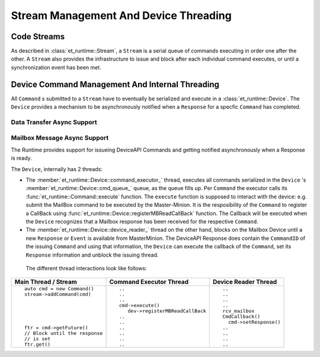 .. _Stream_Management:

Stream Management And Device Threading
======================================

Code Streams
------------

As described in :class:`et_runtime::Stream`, a ``Stream`` is a serial queue of commands executing
in order one after the other. A ``Stream`` also provides the infrastructure to issue and
block after each individual command executes, or until a synchronization event has been met.

Device Command Management And Internal Threading
------------------------------------------------

All ``Command`` s submitted to a ``Stream`` have to eventually be serialized and execute in a
:class:`et_runtime::Device`. The ``Device`` provides a mechanism to be asynchronously notified
when a ``Response`` for a specfic ``Command`` has completed.

Data Transfer Async Support
^^^^^^^^^^^^^^^^^^^^^^^^^^^

.. note:

   Add description how we support async data


Mailbox Message Async Support
^^^^^^^^^^^^^^^^^^^^^^^^^^^^^

The Runtime provides support for issueing DeviceAPI Commands and getting notified
asynchronously when a Response is ready.

The ``Device``, internally has 2 threads:

* The :member:`et_runtime::Device::command_executor_` thread, executes all commands
  serialized in the ``Device`` 's :member:`et_runtime::Device::cmd_queue_` queue, as the
  queue fills up. Per ``Command`` the executor calls its :func:`et_runtime::Command::execute` function.
  The ``execute`` function is supposed to interact with the device: e.g. submit the MailBox command
  to be executed by the Master-Minion. It is the resposibility of the ``Command`` to register a CallBack using
  :func:`et_runtime::Device::registerMBReadCallBack` function. The Callback will be executed when
  the ``Device`` recognizes that a Mailbox response has been received for the respective ``Command``.

* The :member:`et_runtime::Device::device_reader_` thread on the other hand, blocks on the Mailbox Device
  until a new ``Response`` or ``Event`` is available from MasterMinion. The DeviceAPI Response does
  contain the ``CommandID`` of the issuing ``Command`` and using that information, the ``Device`` can
  execute the callback of the ``Command``, set its ``Response`` information and unblock the issuing
  thread.

 The different thread interactions look like follows:

+------------------------------+----------------------------------+------------------------+
|  Main Thread / Stream        |   Command Executor Thread        |  Device Reader Thread  |
+==============================+==================================+========================+
|::                            |::                                |::                      |
|                              |                                  |                        |
|  auto cmd = new Command()    |  ..                              |   ..                   |
|  stream->addCommand(cmd)     |  ..                              |   ..                   |
|                              |  ..                              |   ..                   |
|                              |  cmd->execute()                  |   ..                   |
|                              |     dev->registerMBReadCallBack  |   rcv_mailbox          |
|                              |  ..                              |   CmdCallback()        |
|                              |  ..                              |     cmd->setResponse() |
|  ftr = cmd->getFuture()      |  ..                              |   ..                   |
|  // Block until the response |  ..                              |   ..                   |
|  // is set                   |  ..                              |   ..                   |
|  ftr.get()                   |  ..                              |   ..                   |
+------------------------------+----------------------------------+------------------------+
